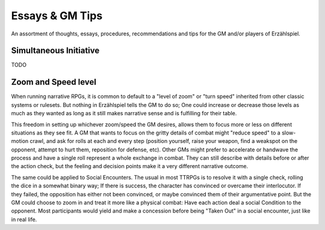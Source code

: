Essays & GM Tips
================

An assortment of thoughts, essays, procedures, recommendations and tips for the GM and/or players of Erzählspiel.

Simultaneous Initiative
----------------------
TODO

Zoom and Speed level
----------------------
When running narrative RPGs, it is common to default to a "level of zoom" or "turn speed" inherited from other classic systems or rulesets. But nothing in Erzählspiel tells the GM to do so; One could increase or decrease those levels as much as they wanted as long as it still makes narrative sense and is fulfilling for their table.

This freedom in setting up whichever zoom/speed the GM desires, allows them to focus more or less on different situations as they see fit. A GM that wants to focus on the gritty details of combat might "reduce speed" to a slow-motion crawl, and ask for rolls at each and every step (position yourself, raise your weapon, find a weakspot on the opponent, attempt to hurt them, reposition for defense, etc). Other GMs might prefer to accelerate or handwave the process and have a single roll represent a whole exchange in combat. They can still describe with details before or after the action check, but the feeling and decision points make it a very different narrative outcome.

The same could be applied to Social Encounters. The usual in most TTRPGs is to resolve it with a single check, rolling the dice in a somewhat binary way; If there is success, the character has convinced or overcame their interlocutor. If they failed, the opposition has either not been convinced, or maybe convinced them of their argumentative point. But the GM could choose to zoom in and treat it more like a physical combat: Have each action deal a social Condition to the opponent. Most participants would yield and make a concession before being "Taken Out" in a social encounter, just like in real life.